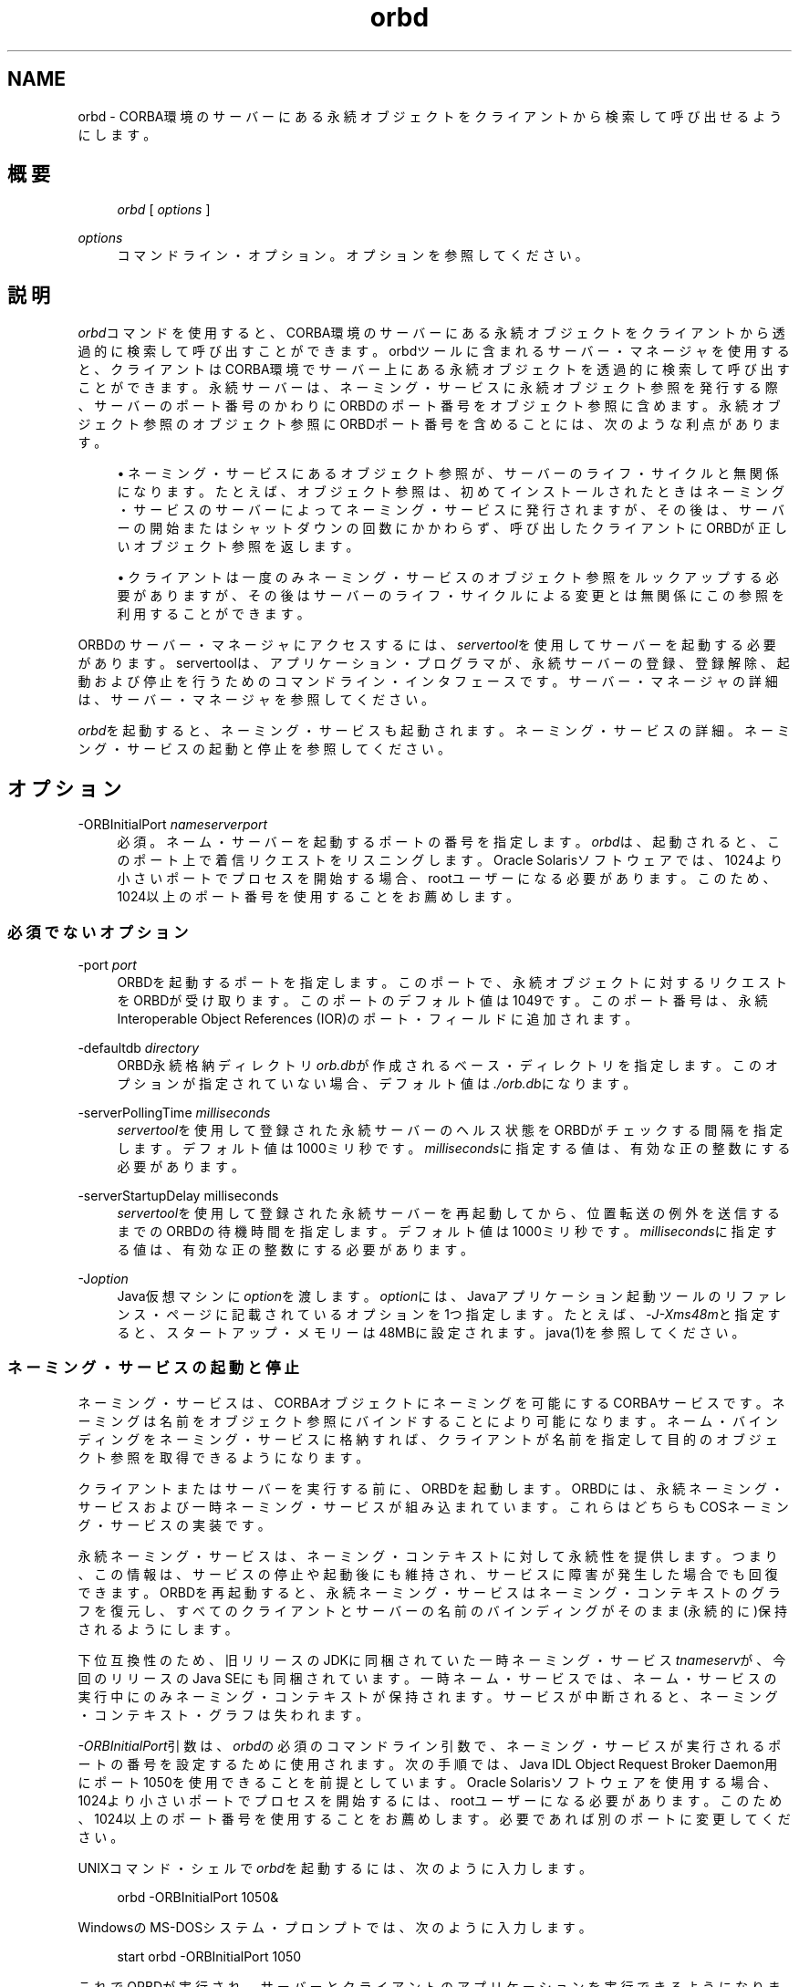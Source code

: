 '\" t
.\" Copyright (c) 2001, 2013, Oracle and/or its affiliates. All rights reserved.
.\" Title: orbd
.\" Language: English
.\" Date: 2013年11月21日
.\" SectDesc: Java IDLおよびRMI-IIOPツール
.\" Software: JDK 8
.\" Arch: 汎用
.\"
.\" DO NOT ALTER OR REMOVE COPYRIGHT NOTICES OR THIS FILE HEADER.
.\"
.\" This code is free software; you can redistribute it and/or modify it
.\" under the terms of the GNU General Public License version 2 only, as
.\" published by the Free Software Foundation.
.\"
.\" This code is distributed in the hope that it will be useful, but WITHOUT
.\" ANY WARRANTY; without even the implied warranty of MERCHANTABILITY or
.\" FITNESS FOR A PARTICULAR PURPOSE. See the GNU General Public License
.\" version 2 for more details (a copy is included in the LICENSE file that
.\" accompanied this code).
.\"
.\" You should have received a copy of the GNU General Public License version
.\" 2 along with this work; if not, write to the Free Software Foundation,
.\" Inc., 51 Franklin St, Fifth Floor, Boston, MA 02110-1301 USA.
.\"
.\" Please contact Oracle, 500 Oracle Parkway, Redwood Shores, CA 94065 USA
.\" or visit www.oracle.com if you need additional information or have any
.\" questions.
.\"
.pl 99999
.TH "orbd" "1" "2013年11月21日" "JDK 8" "Java IDLおよびRMI-IIOPツール"
.\" -----------------------------------------------------------------
.\" * Define some portability stuff
.\" -----------------------------------------------------------------
.\" ~~~~~~~~~~~~~~~~~~~~~~~~~~~~~~~~~~~~~~~~~~~~~~~~~~~~~~~~~~~~~~~~~
.\" http://bugs.debian.org/507673
.\" http://lists.gnu.org/archive/html/groff/2009-02/msg00013.html
.\" ~~~~~~~~~~~~~~~~~~~~~~~~~~~~~~~~~~~~~~~~~~~~~~~~~~~~~~~~~~~~~~~~~
.ie \n(.g .ds Aq \(aq
.el       .ds Aq '
.\" -----------------------------------------------------------------
.\" * set default formatting
.\" -----------------------------------------------------------------
.\" disable hyphenation
.nh
.\" disable justification (adjust text to left margin only)
.ad l
.\" -----------------------------------------------------------------
.\" * MAIN CONTENT STARTS HERE *
.\" -----------------------------------------------------------------
.SH "NAME"
orbd \- CORBA環境のサーバーにある永続オブジェクトをクライアントから検索して呼び出せるようにします。
.SH "概要"
.sp
.if n \{\
.RS 4
.\}
.nf
\fIorbd\fR [ \fIoptions\fR ]
.fi
.if n \{\
.RE
.\}
.PP
\fIoptions\fR
.RS 4
コマンドライン・オプション。オプションを参照してください。
.RE
.SH "説明"
.PP
\fIorbd\fRコマンドを使用すると、CORBA環境のサーバーにある永続オブジェクトをクライアントから透過的に検索して呼び出すことができます。orbdツールに含まれるサーバー・マネージャを使用すると、クライアントはCORBA環境でサーバー上にある永続オブジェクトを透過的に検索して呼び出すことができます。永続サーバーは、ネーミング・サービスに永続オブジェクト参照を発行する際、サーバーのポート番号のかわりにORBDのポート番号をオブジェクト参照に含めます。永続オブジェクト参照のオブジェクト参照にORBDポート番号を含めることには、次のような利点があります。
.sp
.RS 4
.ie n \{\
\h'-04'\(bu\h'+03'\c
.\}
.el \{\
.sp -1
.IP \(bu 2.3
.\}
ネーミング・サービスにあるオブジェクト参照が、サーバーのライフ・サイクルと無関係になります。たとえば、オブジェクト参照は、初めてインストールされたときはネーミング・サービスのサーバーによってネーミング・サービスに発行されますが、その後は、サーバーの開始またはシャットダウンの回数にかかわらず、呼び出したクライアントにORBDが正しいオブジェクト参照を返します。
.RE
.sp
.RS 4
.ie n \{\
\h'-04'\(bu\h'+03'\c
.\}
.el \{\
.sp -1
.IP \(bu 2.3
.\}
クライアントは一度のみネーミング・サービスのオブジェクト参照をルックアップする必要がありますが、その後はサーバーのライフ・サイクルによる変更とは無関係にこの参照を利用することができます。
.RE
.PP
ORBDのサーバー・マネージャにアクセスするには、\fIservertool\fRを使用してサーバーを起動する必要があります。servertoolは、アプリケーション・プログラマが、永続サーバーの登録、登録解除、起動および停止を行うためのコマンドライン・インタフェースです。サーバー・マネージャの詳細は、サーバー・マネージャを参照してください。
.PP
\fIorbd\fRを起動すると、ネーミング・サービスも起動されます。ネーミング・サービスの詳細。ネーミング・サービスの起動と停止を参照してください。
.SH "オプション"
.PP
\-ORBInitialPort \fInameserverport\fR
.RS 4
必須。ネーム・サーバーを起動するポートの番号を指定します。\fIorbd\fRは、起動されると、このポート上で着信リクエストをリスニングします。Oracle Solarisソフトウェアでは、1024より小さいポートでプロセスを開始する場合、rootユーザーになる必要があります。このため、1024以上のポート番号を使用することをお薦めします。
.RE
.SS "必須でないオプション"
.PP
\-port \fIport\fR
.RS 4
ORBDを起動するポートを指定します。このポートで、永続オブジェクトに対するリクエストをORBDが受け取ります。このポートのデフォルト値は1049です。このポート番号は、永続Interoperable Object References (IOR)のポート・フィールドに追加されます。
.RE
.PP
\-defaultdb \fIdirectory\fR
.RS 4
ORBD永続格納ディレクトリ\fIorb\&.db\fRが作成されるベース・ディレクトリを指定します。このオプションが指定されていない場合、デフォルト値は\fI\&./orb\&.db\fRになります。
.RE
.PP
\-serverPollingTime \fImilliseconds\fR
.RS 4
\fIservertool\fRを使用して登録された永続サーバーのヘルス状態をORBDがチェックする間隔を指定します。デフォルト値は1000ミリ秒です。\fImilliseconds\fRに指定する値は、有効な正の整数にする必要があります。
.RE
.PP
\-serverStartupDelay milliseconds
.RS 4
\fIservertool\fRを使用して登録された永続サーバーを再起動してから、位置転送の例外を送信するまでのORBDの待機時間を指定します。デフォルト値は1000ミリ秒です。\fImilliseconds\fRに指定する値は、有効な正の整数にする必要があります。
.RE
.PP
\-J\fIoption\fR
.RS 4
Java仮想マシンに\fIoption\fRを渡します。\fIoption\fRには、Javaアプリケーション起動ツールのリファレンス・ページに記載されているオプションを1つ指定します。たとえば、\fI\-J\-Xms48m\fRと指定すると、スタートアップ・メモリーは48MBに設定されます。java(1)を参照してください。
.RE
.SS "ネーミング・サービスの起動と停止"
.PP
ネーミング・サービスは、CORBAオブジェクトにネーミングを可能にするCORBAサービスです。ネーミングは名前をオブジェクト参照にバインドすることにより可能になります。ネーム・バインディングをネーミング・サービスに格納すれば、クライアントが名前を指定して目的のオブジェクト参照を取得できるようになります。
.PP
クライアントまたはサーバーを実行する前に、ORBDを起動します。ORBDには、永続ネーミング・サービスおよび一時ネーミング・サービスが組み込まれています。これらはどちらもCOSネーミング・サービスの実装です。
.PP
永続ネーミング・サービスは、ネーミング・コンテキストに対して永続性を提供します。つまり、この情報は、サービスの停止や起動後にも維持され、サービスに障害が発生した場合でも回復できます。ORBDを再起動すると、永続ネーミング・サービスはネーミング・コンテキストのグラフを復元し、すべてのクライアントとサーバーの名前のバインディングがそのまま(永続的に)保持されるようにします。
.PP
下位互換性のため、旧リリースのJDKに同梱されていた一時ネーミング・サービス\fItnameserv\fRが、今回のリリースのJava SEにも同梱されています。一時ネーム・サービスでは、ネーム・サービスの実行中にのみネーミング・コンテキストが保持されます。サービスが中断されると、ネーミング・コンテキスト・グラフは失われます。
.PP
\fI\-ORBInitialPort\fR引数は、\fIorbd\fRの必須のコマンドライン引数で、ネーミング・サービスが実行されるポートの番号を設定するために使用されます。次の手順では、Java IDL Object Request Broker Daemon用にポート1050を使用できることを前提としています。Oracle Solarisソフトウェアを使用する場合、1024より小さいポートでプロセスを開始するには、rootユーザーになる必要があります。このため、1024以上のポート番号を使用することをお薦めします。必要であれば別のポートに変更してください。
.PP
UNIXコマンド・シェルで\fIorbd\fRを起動するには、次のように入力します。
.sp
.if n \{\
.RS 4
.\}
.nf
orbd \-ORBInitialPort 1050&
.fi
.if n \{\
.RE
.\}
.PP
WindowsのMS\-DOSシステム・プロンプトでは、次のように入力します。
.sp
.if n \{\
.RS 4
.\}
.nf
start orbd \-ORBInitialPort 1050
.fi
.if n \{\
.RE
.\}
.PP
これでORBDが実行され、サーバーとクライアントのアプリケーションを実行できるようになります。クライアントとサーバーのアプリケーションは、実行時に、ネーミング・サービスが実行されているポートの番号(必要な場合はさらにマシン名)を認識している必要があります。これを実現する1つの方法は、次のコードをアプリケーションに追加することです。
.sp
.if n \{\
.RS 4
.\}
.nf
Properties props = new Properties();
props\&.put("org\&.omg\&.CORBA\&.ORBInitialPort", "1050");
props\&.put("org\&.omg\&.CORBA\&.ORBInitialHost", "MyHost");
ORB orb = ORB\&.init(args, props);
.fi
.if n \{\
.RE
.\}
.PP
この例では、ネーミング・サービスは、ホスト\fIMyHost\fRのポート1050上で実行されます。別の方法として、コマンドラインからサーバーまたはクライアントのアプリケーションを実行するときに、ポート番号またはマシン名あるいはその両方を指定する方法もあります。たとえば、次のコマンドライン・オプションを使用して、\fIHelloApplication\fRを起動できます。
.sp
.if n \{\
.RS 4
.\}
.nf
java HelloApplication \-ORBInitialPort 1050 \-ORBInitialHost MyHost
.fi
.if n \{\
.RE
.\}
.PP
ネーミング・サービスを停止するには、適切なオペレーティング・システム・コマンドを使用します。たとえば、Oracle Solaris上で\fIpkill\fR
\fIorbd\fRを実行したり、\fIorbd\fRが動作中のDOSウィンドウで\fB[Ctrl]+[C]\fRキーを押します。一時ネーミング・サービスの場合は、サービスが終了されると、ネーミング・サービスに登録された名前が消去される場合があります。Java IDLネーム・サービスは、明示的に停止されるまで実行されます。
.PP
ORBDに付属するネーミング・サービスの詳細は、
http://docs\&.oracle\&.com/javase/8/docs/technotes/guides/idl/jidlNaming\&.htmlの「Naming Service」を参照してください
.SH "サーバー・マネージャ"
.PP
ORBDのサーバー・マネージャにアクセスして、永続サーバーを実行するには、\fIservertool\fRを使用してサーバーを起動する必要があります。servertoolは、アプリケーション・プログラマが、永続サーバーの登録、登録解除、起動および停止を行うためのコマンドライン・インタフェースです。\fIservertool\fRを使用してサーバーを起動する場合は、\fIorbd\fRが実行されている場所と同じポートとホストで起動する必要があります。サーバーを異なるポートで実行すると、ローカル・コンテキスト用にデータベースに保存されている情報が無効になり、サービスが正しく動作しません。
.PP
http://docs\&.oracle\&.com/javase/8/docs/technotes/guides/idl/jidlExample\&.htmlの
「Java IDL: The "Hello World" Example」を参照してください
.PP
この例では、チュートリアルの手順に従って\fIidlj\fRコンパイラと\fIjavac\fRコンパイラを実行します。ORBDのサーバー・マネージャを実行するには、次の手順に従ってアプリケーションを実行します。
.PP
\fIorbd\fRを起動します。
.PP
UNIXコマンド・シェルで次のように入力します:
\fIorbd \-ORBInitialPort 1050\fR。
.PP
MS\-DOSシステム・プロンプト(Windows)で次のように入力します:
\fIs\fR\fItart orbd \-ORBInitialPort 105\fR\fI0\fR
.PP
ポート1050はネーム・サーバーを実行するポートです。\fI\-ORBInitialPort\fRオプションは必須コマンドライン引数です。Oracle Solarisソフトウェアを使用する場合、1024より小さいポートでプロセスを開始するには、rootユーザーになる必要があります。このため、1024以上のポート番号を使用することをお薦めします。
.PP
\fIservertool\fRを起動します:
\fIservertool \-ORBInitialPort 1050\fR。
.PP
前回の手順とネーム・サーバー(\fIorbd\fR)のポートが同じであることを確認します。たとえば\fI\-ORBInitialPort 1050\&.\fRのようになります。\fIservertool\fRは、ネーム・サーバーと同じポート上で起動する必要があります。
.PP
\fIservertool\fRコマンドライン・インタフェースで、\fIservertool\fRプロンプトから\fIHello\fRサーバーを起動します。
.sp
.if n \{\
.RS 4
.\}
.nf
servertool  > register \-server HelloServer \-classpath \&. \-applicationName
                HelloServerApName
.fi
.if n \{\
.RE
.\}
.PP
\fIservertool\fRによってサーバーが登録されて、\fIHelloServerApName\fRという名前がサーバーに割り当てられ、登録されているすべてのサーバー一覧とともにサーバーIDが表示されます。他の端末ウィンドウまたはプロンプトからクライアント・アプリケーションを実行します。
.sp
.if n \{\
.RS 4
.\}
.nf
java HelloClient \-ORBInitialPort 1050 \-ORBInitialHost localhost
.fi
.if n \{\
.RE
.\}
.PP
この例の\fI\-ORBInitialHost localhost\fRは省略することができます。ネーム・サーバーが\fIHello\fRクライアントとして同一ホスト上で動作しているからです。ネーム・サーバーが別のホストで実行されている場合は、\-\fIORBInitialHost nameserverhost\fRオプションを使用してIDLネーム・サーバーが実行されているホストを指定します。前の手順で行われたとおりにネーム・サーバー(\fIorbd\fR)ポートを指定します(例:
\fI\-ORBInitialPort 1050\fR)。ORBDのサーバー・マネージャの操作が終了したら、ネーム・サーバー(\fIorbd\fR)と\fIservertool\fRを停止するか終了してください。MS\-DOSプロンプトで\fIorbd\fRをシャットダウンするには、サーバーを実行しているウィンドウを選択して\fB[Ctrl]+[C]\fRキーを押します。
.PP
Oracle Solarisから\fIorbd\fRをシャットダウンするには、プロセスを検索して、\fIkill\fRコマンドで終了します。サーバーを明示的に停止するまでは、呼出し待機状態が続きます。\fIservertool\fRをシャットダウンするには、\fBquit\fRと入力してキーボードの\fB[Enter]\fRキーを押します。
.SH "関連項目"
.sp
.RS 4
.ie n \{\
\h'-04'\(bu\h'+03'\c
.\}
.el \{\
.sp -1
.IP \(bu 2.3
.\}
servertool(1)
.RE
.sp
.RS 4
.ie n \{\
\h'-04'\(bu\h'+03'\c
.\}
.el \{\
.sp -1
.IP \(bu 2.3
.\}
http://docs\&.oracle\&.com/javase/8/docs/technotes/guides/idl/jidlNaming\&.htmlの
「Naming Service」
.RE
.br
'pl 8.5i
'bp

